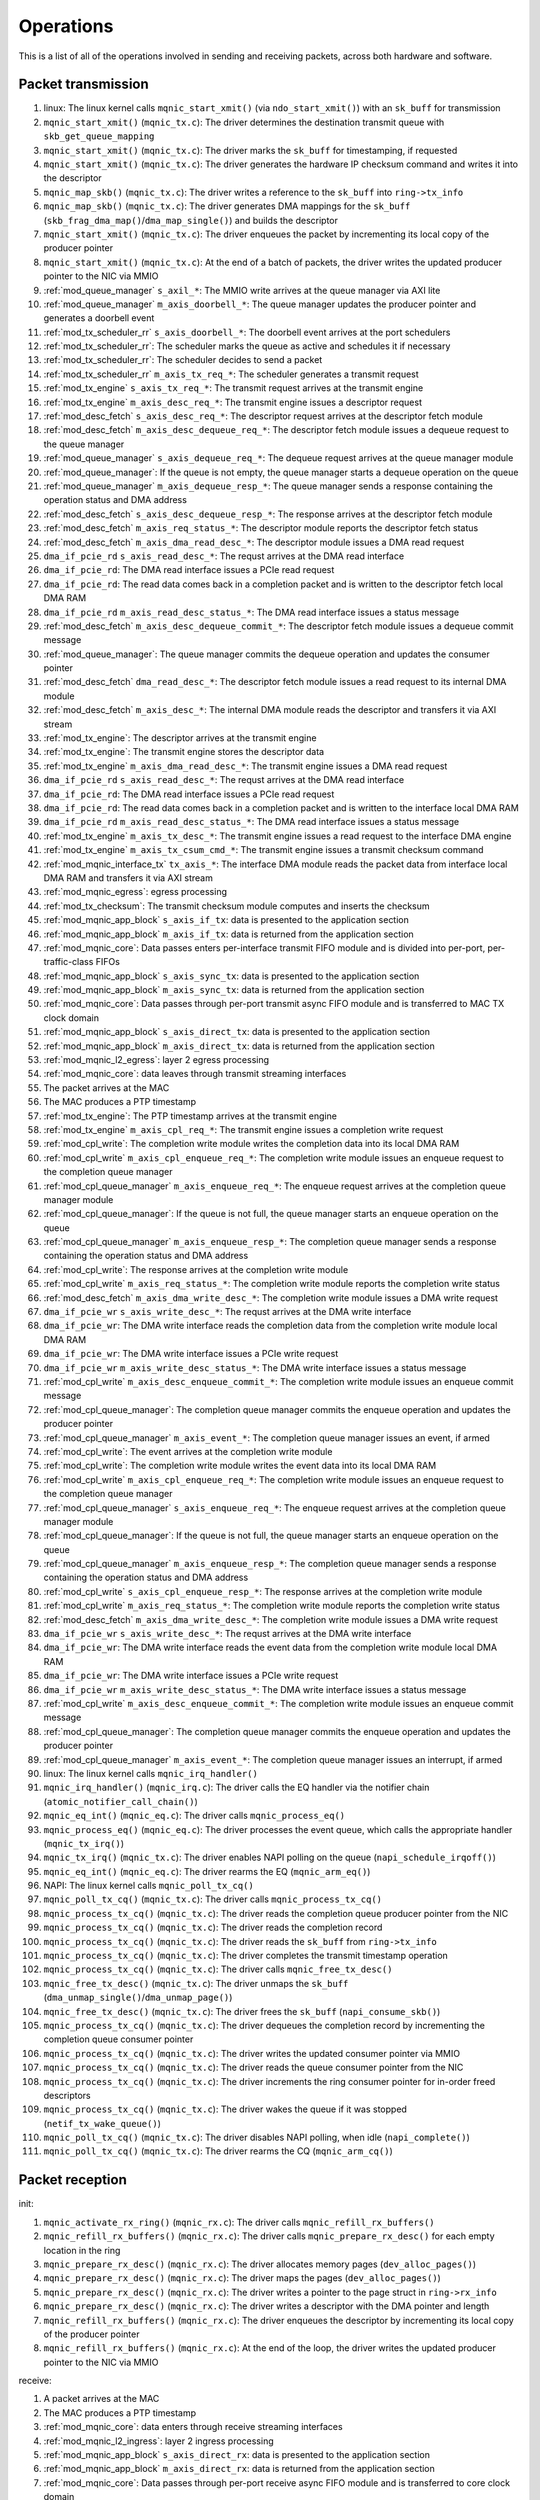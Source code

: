 .. _operations:

==========
Operations
==========

This is a list of all of the operations involved in sending and receiving packets, across both hardware and software.

Packet transmission
===================

#. linux: The linux kernel calls ``mqnic_start_xmit()`` (via ``ndo_start_xmit()``) with an ``sk_buff`` for transmission
#. ``mqnic_start_xmit()`` (``mqnic_tx.c``): The driver determines the destination transmit queue with ``skb_get_queue_mapping``
#. ``mqnic_start_xmit()`` (``mqnic_tx.c``): The driver marks the ``sk_buff`` for timestamping, if requested
#. ``mqnic_start_xmit()`` (``mqnic_tx.c``): The driver generates the hardware IP checksum command and writes it into the descriptor
#. ``mqnic_map_skb()`` (``mqnic_tx.c``): The driver writes a reference to the ``sk_buff`` into ``ring->tx_info``
#. ``mqnic_map_skb()`` (``mqnic_tx.c``): The driver generates DMA mappings for the ``sk_buff`` (``skb_frag_dma_map()``/``dma_map_single()``) and builds the descriptor
#. ``mqnic_start_xmit()`` (``mqnic_tx.c``): The driver enqueues the packet by incrementing its local copy of the producer pointer
#. ``mqnic_start_xmit()`` (``mqnic_tx.c``): At the end of a batch of packets, the driver writes the updated producer pointer to the NIC via MMIO
#. :ref:`mod_queue_manager` ``s_axil_*``: The MMIO write arrives at the queue manager via AXI lite
#. :ref:`mod_queue_manager` ``m_axis_doorbell_*``: The queue manager updates the producer pointer and generates a doorbell event
#. :ref:`mod_tx_scheduler_rr` ``s_axis_doorbell_*``: The doorbell event arrives at the port schedulers
#. :ref:`mod_tx_scheduler_rr`: The scheduler marks the queue as active and schedules it if necessary
#. :ref:`mod_tx_scheduler_rr`: The scheduler decides to send a packet
#. :ref:`mod_tx_scheduler_rr` ``m_axis_tx_req_*``: The scheduler generates a transmit request
#. :ref:`mod_tx_engine` ``s_axis_tx_req_*``: The transmit request arrives at the transmit engine
#. :ref:`mod_tx_engine` ``m_axis_desc_req_*``: The transmit engine issues a descriptor request
#. :ref:`mod_desc_fetch` ``s_axis_desc_req_*``: The descriptor request arrives at the descriptor fetch module
#. :ref:`mod_desc_fetch` ``m_axis_desc_dequeue_req_*``: The descriptor fetch module issues a dequeue request to the queue manager
#. :ref:`mod_queue_manager` ``s_axis_dequeue_req_*``: The dequeue request arrives at the queue manager module
#. :ref:`mod_queue_manager`: If the queue is not empty, the queue manager starts a dequeue operation on the queue
#. :ref:`mod_queue_manager` ``m_axis_dequeue_resp_*``: The queue manager sends a response containing the operation status and DMA address
#. :ref:`mod_desc_fetch` ``s_axis_desc_dequeue_resp_*``: The response arrives at the descriptor fetch module
#. :ref:`mod_desc_fetch` ``m_axis_req_status_*``: The descriptor module reports the descriptor fetch status
#. :ref:`mod_desc_fetch` ``m_axis_dma_read_desc_*``: The descriptor module issues a DMA read request
#. ``dma_if_pcie_rd`` ``s_axis_read_desc_*``: The requst arrives at the DMA read interface
#. ``dma_if_pcie_rd``: The DMA read interface issues a PCIe read request
#. ``dma_if_pcie_rd``: The read data comes back in a completion packet and is written to the descriptor fetch local DMA RAM
#. ``dma_if_pcie_rd`` ``m_axis_read_desc_status_*``: The DMA read interface issues a status message
#. :ref:`mod_desc_fetch` ``m_axis_desc_dequeue_commit_*``: The descriptor fetch module issues a dequeue commit message
#. :ref:`mod_queue_manager`: The queue manager commits the dequeue operation and updates the consumer pointer
#. :ref:`mod_desc_fetch` ``dma_read_desc_*``: The descriptor fetch module issues a read request to its internal DMA module
#. :ref:`mod_desc_fetch` ``m_axis_desc_*``: The internal DMA module reads the descriptor and transfers it via AXI stream
#. :ref:`mod_tx_engine`: The descriptor arrives at the transmit engine
#. :ref:`mod_tx_engine`: The transmit engine stores the descriptor data
#. :ref:`mod_tx_engine` ``m_axis_dma_read_desc_*``: The transmit engine issues a DMA read request
#. ``dma_if_pcie_rd`` ``s_axis_read_desc_*``: The requst arrives at the DMA read interface
#. ``dma_if_pcie_rd``: The DMA read interface issues a PCIe read request
#. ``dma_if_pcie_rd``: The read data comes back in a completion packet and is written to the interface local DMA RAM
#. ``dma_if_pcie_rd`` ``m_axis_read_desc_status_*``: The DMA read interface issues a status message
#. :ref:`mod_tx_engine` ``m_axis_tx_desc_*``: The transmit engine issues a read request to the interface DMA engine
#. :ref:`mod_tx_engine` ``m_axis_tx_csum_cmd_*``: The transmit engine issues a transmit checksum command
#. :ref:`mod_mqnic_interface_tx` ``tx_axis_*``: The interface DMA module reads the packet data from interface local DMA RAM and transfers it via AXI stream
#. :ref:`mod_mqnic_egress`: egress processing
#. :ref:`mod_tx_checksum`: The transmit checksum module computes and inserts the checksum
#. :ref:`mod_mqnic_app_block` ``s_axis_if_tx``: data is presented to the application section
#. :ref:`mod_mqnic_app_block` ``m_axis_if_tx``: data is returned from the application section
#. :ref:`mod_mqnic_core`: Data passes enters per-interface transmit FIFO module and is divided into per-port, per-traffic-class FIFOs
#. :ref:`mod_mqnic_app_block` ``s_axis_sync_tx``: data is presented to the application section
#. :ref:`mod_mqnic_app_block` ``m_axis_sync_tx``: data is returned from the application section
#. :ref:`mod_mqnic_core`: Data passes through per-port transmit async FIFO module and is transferred to MAC TX clock domain
#. :ref:`mod_mqnic_app_block` ``s_axis_direct_tx``: data is presented to the application section
#. :ref:`mod_mqnic_app_block` ``m_axis_direct_tx``: data is returned from the application section
#. :ref:`mod_mqnic_l2_egress`: layer 2 egress processing
#. :ref:`mod_mqnic_core`: data leaves through transmit streaming interfaces
#. The packet arrives at the MAC
#. The MAC produces a PTP timestamp
#. :ref:`mod_tx_engine`: The PTP timestamp arrives at the transmit engine
#. :ref:`mod_tx_engine` ``m_axis_cpl_req_*``: The transmit engine issues a completion write request
#. :ref:`mod_cpl_write`: The completion write module writes the completion data into its local DMA RAM
#. :ref:`mod_cpl_write` ``m_axis_cpl_enqueue_req_*``: The completion write module issues an enqueue request to the completion queue manager
#. :ref:`mod_cpl_queue_manager` ``m_axis_enqueue_req_*``: The enqueue request arrives at the completion queue manager module
#. :ref:`mod_cpl_queue_manager`: If the queue is not full, the queue manager starts an enqueue operation on the queue
#. :ref:`mod_cpl_queue_manager` ``m_axis_enqueue_resp_*``: The completion queue manager sends a response containing the operation status and DMA address
#. :ref:`mod_cpl_write`: The response arrives at the completion write module
#. :ref:`mod_cpl_write` ``m_axis_req_status_*``: The completion write module reports the completion write status
#. :ref:`mod_desc_fetch` ``m_axis_dma_write_desc_*``: The completion write module issues a DMA write request
#. ``dma_if_pcie_wr`` ``s_axis_write_desc_*``: The requst arrives at the DMA write interface
#. ``dma_if_pcie_wr``: The DMA write interface reads the completion data from the completion write module local DMA RAM
#. ``dma_if_pcie_wr``: The DMA write interface issues a PCIe write request
#. ``dma_if_pcie_wr`` ``m_axis_write_desc_status_*``: The DMA write interface issues a status message
#. :ref:`mod_cpl_write` ``m_axis_desc_enqueue_commit_*``: The completion write module issues an enqueue commit message
#. :ref:`mod_cpl_queue_manager`: The completion queue manager commits the enqueue operation and updates the producer pointer
#. :ref:`mod_cpl_queue_manager` ``m_axis_event_*``: The completion queue manager issues an event, if armed
#. :ref:`mod_cpl_write`: The event arrives at the completion write module
#. :ref:`mod_cpl_write`: The completion write module writes the event data into its local DMA RAM
#. :ref:`mod_cpl_write` ``m_axis_cpl_enqueue_req_*``: The completion write module issues an enqueue request to the completion queue manager
#. :ref:`mod_cpl_queue_manager` ``s_axis_enqueue_req_*``: The enqueue request arrives at the completion queue manager module
#. :ref:`mod_cpl_queue_manager`: If the queue is not full, the queue manager starts an enqueue operation on the queue
#. :ref:`mod_cpl_queue_manager` ``m_axis_enqueue_resp_*``: The completion queue manager sends a response containing the operation status and DMA address
#. :ref:`mod_cpl_write` ``s_axis_cpl_enqueue_resp_*``: The response arrives at the completion write module
#. :ref:`mod_cpl_write` ``m_axis_req_status_*``: The completion write module reports the completion write status
#. :ref:`mod_desc_fetch` ``m_axis_dma_write_desc_*``: The completion write module issues a DMA write request
#. ``dma_if_pcie_wr`` ``s_axis_write_desc_*``: The requst arrives at the DMA write interface
#. ``dma_if_pcie_wr``: The DMA write interface reads the event data from the completion write module local DMA RAM
#. ``dma_if_pcie_wr``: The DMA write interface issues a PCIe write request
#. ``dma_if_pcie_wr`` ``m_axis_write_desc_status_*``: The DMA write interface issues a status message
#. :ref:`mod_cpl_write` ``m_axis_desc_enqueue_commit_*``: The completion write module issues an enqueue commit message
#. :ref:`mod_cpl_queue_manager`: The completion queue manager commits the enqueue operation and updates the producer pointer
#. :ref:`mod_cpl_queue_manager` ``m_axis_event_*``: The completion queue manager issues an interrupt, if armed
#. linux: The linux kernel calls ``mqnic_irq_handler()``
#. ``mqnic_irq_handler()`` (``mqnic_irq.c``): The driver calls the EQ handler via the notifier chain (``atomic_notifier_call_chain()``)
#. ``mqnic_eq_int()`` (``mqnic_eq.c``): The driver calls ``mqnic_process_eq()``
#. ``mqnic_process_eq()`` (``mqnic_eq.c``): The driver processes the event queue, which calls the appropriate handler (``mqnic_tx_irq()``)
#. ``mqnic_tx_irq()`` (``mqnic_tx.c``): The driver enables NAPI polling on the queue (``napi_schedule_irqoff()``)
#. ``mqnic_eq_int()`` (``mqnic_eq.c``): The driver rearms the EQ (``mqnic_arm_eq()``)
#. NAPI: The linux kernel calls ``mqnic_poll_tx_cq()``
#. ``mqnic_poll_tx_cq()`` (``mqnic_tx.c``): The driver calls ``mqnic_process_tx_cq()``
#. ``mqnic_process_tx_cq()`` (``mqnic_tx.c``): The driver reads the completion queue producer pointer from the NIC
#. ``mqnic_process_tx_cq()`` (``mqnic_tx.c``): The driver reads the completion record
#. ``mqnic_process_tx_cq()`` (``mqnic_tx.c``): The driver reads the ``sk_buff`` from ``ring->tx_info``
#. ``mqnic_process_tx_cq()`` (``mqnic_tx.c``): The driver completes the transmit timestamp operation
#. ``mqnic_process_tx_cq()`` (``mqnic_tx.c``): The driver calls ``mqnic_free_tx_desc()``
#. ``mqnic_free_tx_desc()`` (``mqnic_tx.c``): The driver unmaps the ``sk_buff`` (``dma_unmap_single()``/``dma_unmap_page()``)
#. ``mqnic_free_tx_desc()`` (``mqnic_tx.c``): The driver frees the ``sk_buff`` (``napi_consume_skb()``)
#. ``mqnic_process_tx_cq()`` (``mqnic_tx.c``): The driver dequeues the completion record by incrementing the completion queue consumer pointer
#. ``mqnic_process_tx_cq()`` (``mqnic_tx.c``): The driver writes the updated consumer pointer via MMIO
#. ``mqnic_process_tx_cq()`` (``mqnic_tx.c``): The driver reads the queue consumer pointer from the NIC
#. ``mqnic_process_tx_cq()`` (``mqnic_tx.c``): The driver increments the ring consumer pointer for in-order freed descriptors
#. ``mqnic_process_tx_cq()`` (``mqnic_tx.c``): The driver wakes the queue if it was stopped (``netif_tx_wake_queue()``)
#. ``mqnic_poll_tx_cq()`` (``mqnic_tx.c``): The driver disables NAPI polling, when idle (``napi_complete()``)
#. ``mqnic_poll_tx_cq()`` (``mqnic_tx.c``): The driver rearms the CQ (``mqnic_arm_cq()``)

Packet reception
================

init:

#. ``mqnic_activate_rx_ring()`` (``mqnic_rx.c``): The driver calls ``mqnic_refill_rx_buffers()``
#. ``mqnic_refill_rx_buffers()`` (``mqnic_rx.c``): The driver calls ``mqnic_prepare_rx_desc()`` for each empty location in the ring
#. ``mqnic_prepare_rx_desc()`` (``mqnic_rx.c``): The driver allocates memory pages (``dev_alloc_pages()``)
#. ``mqnic_prepare_rx_desc()`` (``mqnic_rx.c``): The driver maps the pages (``dev_alloc_pages()``)
#. ``mqnic_prepare_rx_desc()`` (``mqnic_rx.c``): The driver writes a pointer to the page struct in ``ring->rx_info``
#. ``mqnic_prepare_rx_desc()`` (``mqnic_rx.c``): The driver writes a descriptor with the DMA pointer and length
#. ``mqnic_refill_rx_buffers()`` (``mqnic_rx.c``): The driver enqueues the descriptor by incrementing its local copy of the producer pointer
#. ``mqnic_refill_rx_buffers()`` (``mqnic_rx.c``): At the end of the loop, the driver writes the updated producer pointer to the NIC via MMIO

receive:

#. A packet arrives at the MAC
#. The MAC produces a PTP timestamp
#. :ref:`mod_mqnic_core`: data enters through receive streaming interfaces
#. :ref:`mod_mqnic_l2_ingress`: layer 2 ingress processing
#. :ref:`mod_mqnic_app_block` ``s_axis_direct_rx``: data is presented to the application section
#. :ref:`mod_mqnic_app_block` ``m_axis_direct_rx``: data is returned from the application section
#. :ref:`mod_mqnic_core`: Data passes through per-port receive async FIFO module and is transferred to core clock domain
#. :ref:`mod_mqnic_app_block` ``s_axis_sync_rx``: data is presented to the application section
#. :ref:`mod_mqnic_app_block` ``m_axis_sync_rx``: data is returned from the application section
#. :ref:`mod_mqnic_core`: Data passes enters per-interface receive FIFO module and is placed into per-port FIFOs, then aggregated into a single stream
#. :ref:`mod_mqnic_app_block` ``s_axis_if_rx``: data is presented to the application section
#. :ref:`mod_mqnic_app_block` ``m_axis_if_rx``: data is returned from the application section
#. :ref:`mod_mqnic_ingress`: ingress processing
#. :ref:`mod_rx_hash`: The receive hash module computes the packet flow hash
#. :ref:`mod_rx_checksum`: The receive checksum module computes the packet payload checksum
#. :ref:`mod_mqnic_interface_rx`: A receive request is generated
#. :ref:`mod_rx_engine`: The receive hash arrives at the receive engine
#. :ref:`mod_rx_engine`: The receive checksum arrives at the receive engine
#. :ref:`mod_rx_engine`: The receive request arrives at the receive engine
#. :ref:`mod_rx_engine` ``m_axis_rx_desc_*``: The receive engine issues a write request to the interface DMA engine
#. :ref:`mod_mqnic_interface_rx` ``rx_axis_*``: The interface DMA module writes the packet data from AXI stream to the interface local DMA RAM
#. :ref:`mod_rx_engine` ``m_axis_desc_req_*``: The receive engine issues a descriptor request
#. :ref:`mod_desc_fetch`: The descriptor request arrives at the descriptor fetch module
#. :ref:`mod_desc_fetch` ``m_axis_desc_dequeue_req_*``: The descriptor fetch module issues a dequeue request to the queue manager
#. :ref:`mod_queue_manager` ``s_axis_dequeue_req_*``: The dequeue request arrives at the queue manager module
#. :ref:`mod_queue_manager`: If the queue is not empty, the queue manager starts a dequeue operation on the queue
#. :ref:`mod_queue_manager` ``m_axis_dequeue_resp_*``: The queue manager sends a response containing the operation status and DMA address
#. :ref:`mod_desc_fetch` ``m_axis_desc_dequeue_resp_*``: The response arrives at the descriptor fetch module
#. :ref:`mod_desc_fetch` ``m_axis_req_status_*``: The descriptor module reports the descriptor fetch status
#. :ref:`mod_desc_fetch` ``m_axis_dma_read_desc_*``: The descriptor module issues a DMA read request
#. ``dma_if_pcie_us_rd`` ``s_axis_read_desc_*``: The requst arrives at the DMA read interface
#. ``dma_if_pcie_us_rd``: The DMA read interface issues a PCIe read request
#. ``dma_if_pcie_us_rd``: The read data comes back in a completion packet and is written to the descriptor fetch local DMA RAM
#. ``dma_if_pcie_us_rd`` ``m_axis_read_desc_status_*``: The DMA read interface issues a status message
#. :ref:`mod_desc_fetch` ``m_axis_desc_dequeue_commit_*``: The descriptor fetch module issues a dequeue commit message
#. :ref:`mod_queue_manager`: The queue manager commits the dequeue operation and updates the consumer pointer
#. :ref:`mod_desc_fetch` ``dma_read_desc_*``: The descriptor fetch module issues a read request to its internal DMA module
#. :ref:`mod_desc_fetch` ``m_axis_desc_*``: The internal DMA module reads the descriptor and transfers it via AXI stream
#. :ref:`mod_rx_engine`: The descriptor arrives at the receive engine
#. :ref:`mod_rx_engine`: The receive engine stores the descriptor data
#. :ref:`mod_rx_engine` ``m_axis_dma_write_desc_*``: The receive engine issues a DMA write request
#. ``dma_if_pcie_us_wr`` ``s_axis_write_desc_*``: The requst arrives at the DMA write interface
#. ``dma_if_pcie_us_wr``: The DMA write interface reads the packet data from the interface local DMA RAM
#. ``dma_if_pcie_us_wr``: The DMA write interface issues a PCIe write request
#. ``dma_if_pcie_us_wr`` ``m_axis_write_desc_status_*``: The DMA write interface issues a status message
#. :ref:`mod_rx_engine` ``m_axis_cpl_req_*``: The receive engine issues a completion write request
#. :ref:`mod_cpl_write`: The completion write module writes the completion data into its local DMA RAM
#. :ref:`mod_cpl_write` ``m_axis_cpl_enqueue_req_*``: The completion write module issues an enqueue request to the completion queue manager
#. :ref:`mod_cpl_queue_manager` ``s_axis_enqueue_req_*``: The enqueue request arrives at the completion queue manager module
#. :ref:`mod_cpl_queue_manager`: If the queue is not full, the queue manager starts an enqueue operation on the queue
#. :ref:`mod_cpl_queue_manager` ``m_axis_enqueue_resp_*``: The completion queue manager sends a response containing the operation status and DMA address
#. :ref:`mod_cpl_write` ``s_axis_cpl_enqueue_resp_*``: The response arrives at the completion write module
#. :ref:`mod_cpl_write` ``m_axis_req_status_*``: The completion write module reports the completion write status
#. :ref:`mod_desc_fetch` ``m_axis_dma_write_desc_*``: The completion write module issues a DMA write request
#. ``dma_if_pcie_us_wr`` ``s_axis_write_desc_*``: The requst arrives at the DMA write interface
#. ``dma_if_pcie_us_wr``: The DMA write interface reads the completion data from the completion write module local DMA RAM
#. ``dma_if_pcie_us_wr``: The DMA write interface issues a PCIe write request
#. ``dma_if_pcie_us_wr`` ``m_axis_write_desc_status_*``: The DMA write interface issues a status message
#. :ref:`mod_cpl_write` ``m_axis_desc_enqueue_commit_*``: The completion write module issues an enqueue commit message
#. :ref:`mod_cpl_queue_manager`: The completion queue manager commits the enqueue operation and updates the producer pointer
#. :ref:`mod_cpl_queue_manager` ``m_axis_event_*``: The completion queue manager issues an event, if armed
#. :ref:`mod_cpl_write`: The event arrives at the completion write module
#. :ref:`mod_cpl_write`: The completion write module writes the event data into its local DMA RAM
#. :ref:`mod_cpl_write` ``m_axis_cpl_enqueue_req_*``: The completion write module issues an enqueue request to the completion queue manager
#. :ref:`mod_cpl_queue_manager` ``s_axis_enqueue_req_*``: The enqueue request arrives at the completion queue manager module
#. :ref:`mod_cpl_queue_manager`: If the queue is not full, the queue manager starts an enqueue operation on the queue
#. :ref:`mod_cpl_queue_manager` ``m_axis_enqueue_resp_*``: The completion queue manager sends a response containing the operation status and DMA address
#. :ref:`mod_cpl_write` ``s_axis_cpl_enqueue_resp_*``: The response arrives at the completion write module
#. :ref:`mod_cpl_write` ``m_axis_req_status_*``: The completion write module reports the completion write status
#. :ref:`mod_desc_fetch` ``m_axis_dma_write_desc_*``: The completion write module issues a DMA write request
#. ``dma_if_pcie_us_wr`` ``s_axis_write_desc_*``: The requst arrives at the DMA write interface
#. ``dma_if_pcie_us_wr``: The DMA write interface reads the event data from the completion write module local DMA RAM
#. ``dma_if_pcie_us_wr``: The DMA write interface issues a PCIe write request
#. ``dma_if_pcie_us_wr`` ``m_axis_write_desc_status_*``: The DMA write interface issues a status message
#. :ref:`mod_cpl_write` ``m_axis_desc_enqueue_commit_*``: The completion write module issues an enqueue commit message
#. :ref:`mod_cpl_queue_manager`: The completion queue manager commits the enqueue operation and updates the producer pointer
#. :ref:`mod_cpl_queue_manager` ``m_axis_event_*``: The completion queue manager issues an interrupt, if armed
#. linux: The linux kernel calls ``mqnic_irq_handler()``
#. ``mqnic_irq_handler()`` (``mqnic_irq.c``): The driver calls the EQ handler via the notifier chain (``atomic_notifier_call_chain()``)
#. ``mqnic_eq_int()`` (``mqnic_eq.c``): The driver calls ``mqnic_process_eq()``
#. ``mqnic_process_eq()`` (``mqnic_eq.c``): The driver processes the event queue, which calls the appropriate handler (``mqnic_rx_irq()``)
#. ``mqnic_rx_irq()`` (``mqnic_rx.c``): The driver enables NAPI polling on the queue (``napi_schedule_irqoff()``)
#. ``mqnic_eq_int()`` (``mqnic_eq.c``): The driver rearms the EQ (``mqnic_arm_eq()``)
#. NAPI: The linux kernel calls ``mqnic_poll_rx_cq()``
#. ``mqnic_poll_rx_cq()`` (``mqnic_rx.c``): The driver calls ``mqnic_process_rx_cq()``
#. ``mqnic_process_rx_cq()`` (``mqnic_rx.c``): The driver reads the CQ producer pointer from the NIC
#. ``mqnic_process_rx_cq()`` (``mqnic_rx.c``): The driver reads the completion record
#. ``mqnic_process_rx_cq()`` (``mqnic_rx.c``): The driver fetches a fresh ``sk_buff`` (``napi_get_frags()``)
#. ``mqnic_process_rx_cq()`` (``mqnic_rx.c``): The driver sets the ``sk_buff`` hardware timestamp
#. ``mqnic_process_rx_cq()`` (``mqnic_rx.c``): The driver unmaps the pages (``dma_unmap_page()``)
#. ``mqnic_process_rx_cq()`` (``mqnic_rx.c``): The driver associates the pages with the ``sk_buff`` (``__skb_fill_page_desc()``)
#. ``mqnic_process_rx_cq()`` (``mqnic_rx.c``): The driver sets the ``sk_buff`` length
#. ``mqnic_process_rx_cq()`` (``mqnic_rx.c``): The driver hands off the ``sk_buff`` to ``napi_gro_frags()``
#. ``mqnic_process_rx_cq()`` (``mqnic_rx.c``): The driver dequeues the completion record by incrementing the CQ consumer pointer
#. ``mqnic_process_rx_cq()`` (``mqnic_rx.c``): The driver writes the updated CQ consumer pointer via MMIO
#. ``mqnic_process_rx_cq()`` (``mqnic_rx.c``): The driver reads the queue consumer pointer from the NIC
#. ``mqnic_process_rx_cq()`` (``mqnic_rx.c``): The driver increments the ring consumer pointer for in-order freed descriptors
#. ``mqnic_process_rx_cq()`` (``mqnic_rx.c``): The driver calls ``mqnic_refill_rx_buffers()``
#. ``mqnic_refill_rx_buffers()`` (``mqnic_rx.c``): The driver calls ``mqnic_prepare_rx_desc()`` for each empty location in the ring
#. ``mqnic_prepare_rx_desc()`` (``mqnic_rx.c``): The driver allocates memory pages (``dev_alloc_pages()``)
#. ``mqnic_prepare_rx_desc()`` (``mqnic_rx.c``): The driver maps the pages (``dev_alloc_pages()``)
#. ``mqnic_prepare_rx_desc()`` (``mqnic_rx.c``): The driver writes a pointer to the page struct in ``ring->rx_info``
#. ``mqnic_prepare_rx_desc()`` (``mqnic_rx.c``): The driver writes a descriptor with the DMA pointer and length
#. ``mqnic_refill_rx_buffers()`` (``mqnic_rx.c``): The driver enqueues the descriptor by incrementing its local copy of the producer pointer
#. ``mqnic_refill_rx_buffers()`` (``mqnic_rx.c``): At the end of the loop, the driver writes the updated producer pointer to the NIC via MMIO
#. ``mqnic_poll_rx_cq()`` (``mqnic_rx.c``): The driver disables NAPI polling, when idle (``napi_complete()``)
#. ``mqnic_poll_rx_cq()`` (``mqnic_rx.c``): The driver rearms the CQ (``mqnic_arm_cq()``)
